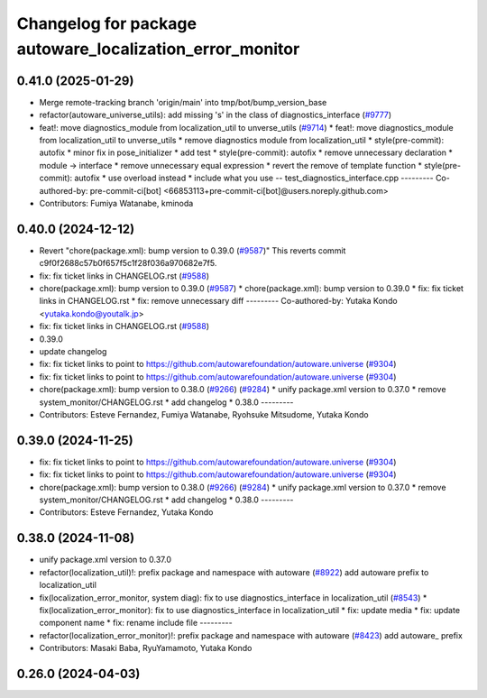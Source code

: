 ^^^^^^^^^^^^^^^^^^^^^^^^^^^^^^^^^^^^^^^^^^^^^^^^^^^^^^^^^
Changelog for package autoware_localization_error_monitor
^^^^^^^^^^^^^^^^^^^^^^^^^^^^^^^^^^^^^^^^^^^^^^^^^^^^^^^^^

0.41.0 (2025-01-29)
-------------------
* Merge remote-tracking branch 'origin/main' into tmp/bot/bump_version_base
* refactor(autoware_universe_utils): add missing 's' in the class of diagnostics_interface (`#9777 <https://github.com/autowarefoundation/autoware.universe/issues/9777>`_)
* feat!: move diagnostics_module from localization_util to unverse_utils (`#9714 <https://github.com/autowarefoundation/autoware.universe/issues/9714>`_)
  * feat!: move diagnostics_module from localization_util to unverse_utils
  * remove diagnostics module from localization_util
  * style(pre-commit): autofix
  * minor fix in pose_initializer
  * add test
  * style(pre-commit): autofix
  * remove unnecessary declaration
  * module -> interface
  * remove unnecessary equal expression
  * revert the remove of template function
  * style(pre-commit): autofix
  * use overload instead
  * include what you use -- test_diagnostics_interface.cpp
  ---------
  Co-authored-by: pre-commit-ci[bot] <66853113+pre-commit-ci[bot]@users.noreply.github.com>
* Contributors: Fumiya Watanabe, kminoda

0.40.0 (2024-12-12)
-------------------
* Revert "chore(package.xml): bump version to 0.39.0 (`#9587 <https://github.com/autowarefoundation/autoware.universe/issues/9587>`_)"
  This reverts commit c9f0f2688c57b0f657f5c1f28f036a970682e7f5.
* fix: fix ticket links in CHANGELOG.rst (`#9588 <https://github.com/autowarefoundation/autoware.universe/issues/9588>`_)
* chore(package.xml): bump version to 0.39.0 (`#9587 <https://github.com/autowarefoundation/autoware.universe/issues/9587>`_)
  * chore(package.xml): bump version to 0.39.0
  * fix: fix ticket links in CHANGELOG.rst
  * fix: remove unnecessary diff
  ---------
  Co-authored-by: Yutaka Kondo <yutaka.kondo@youtalk.jp>
* fix: fix ticket links in CHANGELOG.rst (`#9588 <https://github.com/autowarefoundation/autoware.universe/issues/9588>`_)
* 0.39.0
* update changelog
* fix: fix ticket links to point to https://github.com/autowarefoundation/autoware.universe (`#9304 <https://github.com/autowarefoundation/autoware.universe/issues/9304>`_)
* fix: fix ticket links to point to https://github.com/autowarefoundation/autoware.universe (`#9304 <https://github.com/autowarefoundation/autoware.universe/issues/9304>`_)
* chore(package.xml): bump version to 0.38.0 (`#9266 <https://github.com/autowarefoundation/autoware.universe/issues/9266>`_) (`#9284 <https://github.com/autowarefoundation/autoware.universe/issues/9284>`_)
  * unify package.xml version to 0.37.0
  * remove system_monitor/CHANGELOG.rst
  * add changelog
  * 0.38.0
  ---------
* Contributors: Esteve Fernandez, Fumiya Watanabe, Ryohsuke Mitsudome, Yutaka Kondo

0.39.0 (2024-11-25)
-------------------
* fix: fix ticket links to point to https://github.com/autowarefoundation/autoware.universe (`#9304 <https://github.com/autowarefoundation/autoware.universe/issues/9304>`_)
* fix: fix ticket links to point to https://github.com/autowarefoundation/autoware.universe (`#9304 <https://github.com/autowarefoundation/autoware.universe/issues/9304>`_)
* chore(package.xml): bump version to 0.38.0 (`#9266 <https://github.com/autowarefoundation/autoware.universe/issues/9266>`_) (`#9284 <https://github.com/autowarefoundation/autoware.universe/issues/9284>`_)
  * unify package.xml version to 0.37.0
  * remove system_monitor/CHANGELOG.rst
  * add changelog
  * 0.38.0
  ---------
* Contributors: Esteve Fernandez, Yutaka Kondo

0.38.0 (2024-11-08)
-------------------
* unify package.xml version to 0.37.0
* refactor(localization_util)!: prefix package and namespace with autoware (`#8922 <https://github.com/autowarefoundation/autoware.universe/issues/8922>`_)
  add autoware prefix to localization_util
* fix(localization_error_monitor, system diag): fix to use diagnostics_interface in localization_util (`#8543 <https://github.com/autowarefoundation/autoware.universe/issues/8543>`_)
  * fix(localization_error_monitor): fix to use diagnostics_interface in localization_util
  * fix: update media
  * fix: update component name
  * fix: rename include file
  ---------
* refactor(localization_error_monitor)!: prefix package and namespace with autoware (`#8423 <https://github.com/autowarefoundation/autoware.universe/issues/8423>`_)
  add autoware\_ prefix
* Contributors: Masaki Baba, RyuYamamoto, Yutaka Kondo

0.26.0 (2024-04-03)
-------------------
